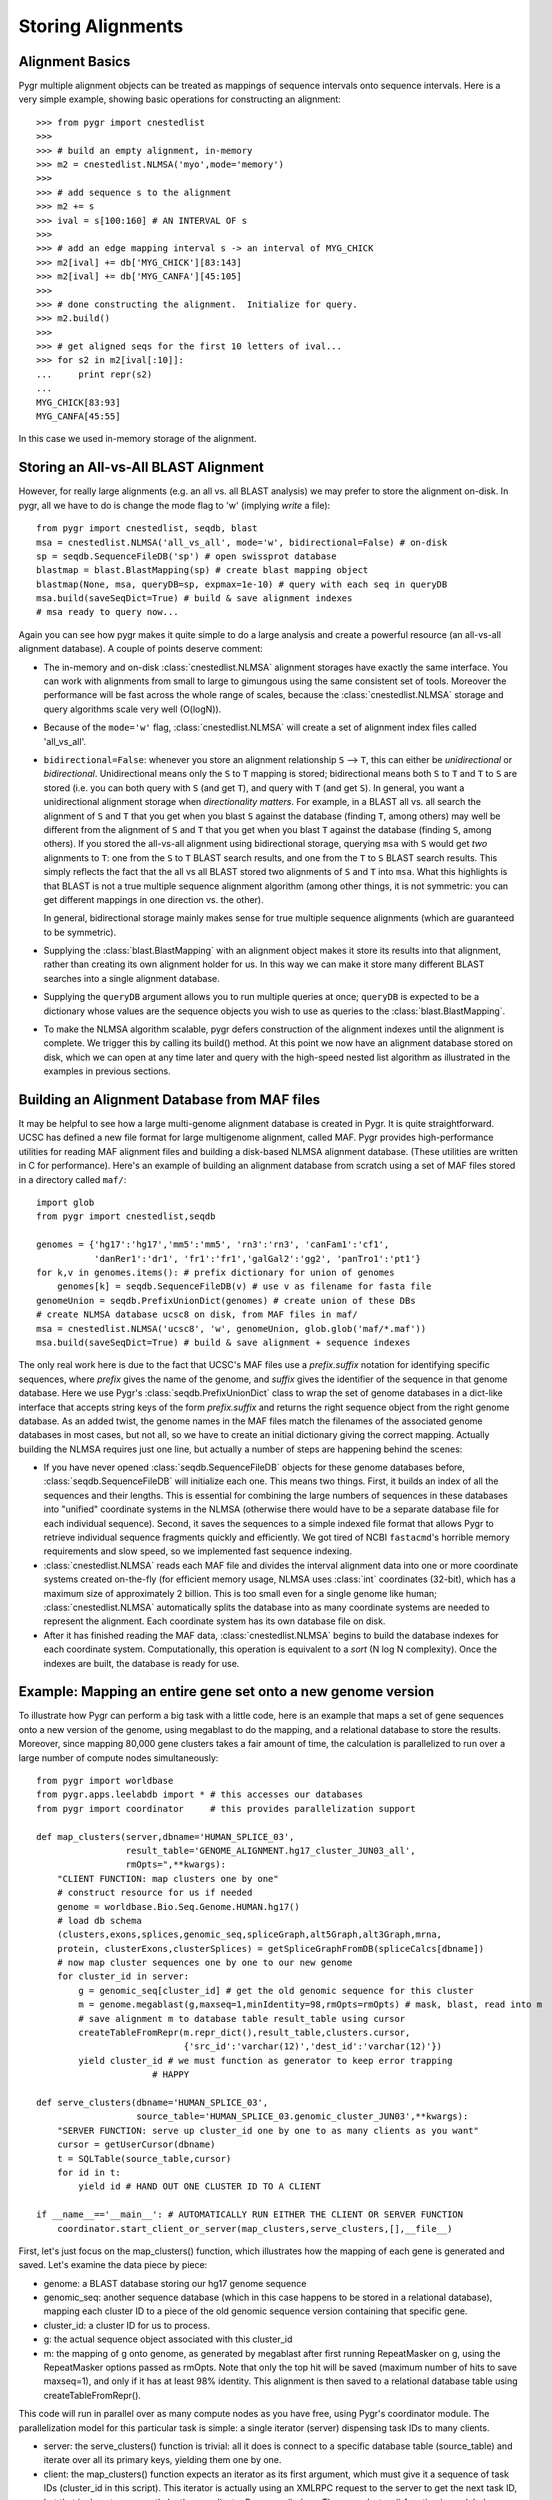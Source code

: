 Storing Alignments
------------------

Alignment Basics
^^^^^^^^^^^^^^^^

Pygr multiple alignment objects can be treated as mappings of sequence 
intervals onto sequence intervals.  Here is a very simple example, 
showing basic operations for constructing an alignment::

   >>> from pygr import cnestedlist
   >>>
   >>> # build an empty alignment, in-memory
   >>> m2 = cnestedlist.NLMSA('myo',mode='memory') 
   >>>
   >>> # add sequence s to the alignment
   >>> m2 += s 
   >>> ival = s[100:160] # AN INTERVAL OF s
   >>>
   >>> # add an edge mapping interval s -> an interval of MYG_CHICK
   >>> m2[ival] += db['MYG_CHICK'][83:143] 
   >>> m2[ival] += db['MYG_CANFA'][45:105] 
   >>>
   >>> # done constructing the alignment.  Initialize for query.
   >>> m2.build() 
   >>>
   >>> # get aligned seqs for the first 10 letters of ival...
   >>> for s2 in m2[ival[:10]]: 
   ...     print repr(s2)
   ...
   MYG_CHICK[83:93]
   MYG_CANFA[45:55]

In this case we used in-memory storage of the alignment.

Storing an All-vs-All BLAST Alignment
^^^^^^^^^^^^^^^^^^^^^^^^^^^^^^^^^^^^^
However, for really large
alignments (e.g. an all vs. all BLAST analysis) we may prefer to store the alignment
on-disk.  In pygr, all we have to do is change the mode flag to 'w' (implying *write*
a file)::

   from pygr import cnestedlist, seqdb, blast
   msa = cnestedlist.NLMSA('all_vs_all', mode='w', bidirectional=False) # on-disk
   sp = seqdb.SequenceFileDB('sp') # open swissprot database
   blastmap = blast.BlastMapping(sp) # create blast mapping object
   blastmap(None, msa, queryDB=sp, expmax=1e-10) # query with each seq in queryDB
   msa.build(saveSeqDict=True) # build & save alignment indexes
   # msa ready to query now...

Again you can see how pygr makes it quite simple to do a large analysis
and create a powerful resource (an all-vs-all alignment database).
A couple of points deserve comment:


  
* The in-memory and on-disk :class:`cnestedlist.NLMSA` alignment storages have exactly the same
  interface.  You can work with alignments from small to large to gimungous
  using the same consistent set of tools.  Moreover the performance will be
  fast across the whole range of scales, because the :class:`cnestedlist.NLMSA` storage and query
  algorithms scale very well (O(logN)).
  
* Because of the ``mode='w'`` flag, :class:`cnestedlist.NLMSA` will create a set of alignment
  index files called 'all_vs_all'.
  
* ``bidirectional=False``: whenever you store an alignment relationship
  ``S`` --> ``T``, this can either be *unidirectional* or *bidirectional*.
  Unidirectional means only the ``S`` to ``T`` mapping is stored; bidirectional means
  both ``S`` to ``T`` and ``T`` to ``S`` are stored (i.e. you can both query
  with ``S`` (and get ``T``), and query with ``T`` (and get ``S``).  In general, you want
  a unidirectional alignment storage when *directionality matters*.  For
  example, in a BLAST all vs. all search the alignment of ``S`` and ``T`` that you get
  when you blast ``S`` against the database (finding ``T``, among others) may well be
  different from the alignment of ``S`` and ``T`` that you get when you blast ``T`` against
  the database (finding ``S``, among others).  If you stored the all-vs-all alignment
  using bidirectional storage, querying ``msa`` with ``S`` would get *two* alignments
  to ``T``: one from the ``S`` to ``T`` BLAST search results, and one from the
  ``T`` to ``S`` BLAST search results.  This simply reflects the fact that
  the all vs all BLAST stored two alignments of ``S`` and ``T`` into ``msa``.
  What this highlights is that BLAST is not a true multiple sequence alignment
  algorithm (among other things, it is not symmetric: you can get different
  mappings in one direction vs. the other).
  
  In general, bidirectional storage
  mainly makes sense for true multiple sequence alignments (which are guaranteed
  to be symmetric).
  
* Supplying the :class:`blast.BlastMapping` with an alignment object makes it store
  its results into that alignment, rather than creating its own alignment holder
  for us.  In this way we can make it store many different BLAST searches into
  a single alignment database.

* Supplying the ``queryDB`` argument allows you to run multiple queries at
  once; ``queryDB`` is expected to be a dictionary whose values are the 
  sequence objects you wish to use as queries to the :class:`blast.BlastMapping`.
  
* To make the NLMSA algorithm scalable, pygr defers construction of the alignment
  indexes until the alignment is complete.  We trigger this by calling its build()
  method.  At this point we now have an alignment database stored on disk, which
  we can open at any time later and query with the high-speed nested list algorithm
  as illustrated in the examples in previous sections.
  



Building an Alignment Database from MAF files
^^^^^^^^^^^^^^^^^^^^^^^^^^^^^^^^^^^^^^^^^^^^^
It may be helpful to see how a large multi-genome alignment database
is created in Pygr.  It is quite straightforward.
UCSC has defined a new file format for large multigenome alignment,
called MAF.  Pygr provides high-performance utilities for reading
MAF alignment files and building a disk-based NLMSA alignment database.
(These utilities are written in C for performance).  Here's an
example of building an alignment database from scratch using a
set of MAF files stored in a directory called ``maf/``::

   import glob
   from pygr import cnestedlist,seqdb

   genomes = {'hg17':'hg17','mm5':'mm5', 'rn3':'rn3', 'canFam1':'cf1',
              'danRer1':'dr1', 'fr1':'fr1','galGal2':'gg2', 'panTro1':'pt1'}
   for k,v in genomes.items(): # prefix dictionary for union of genomes
       genomes[k] = seqdb.SequenceFileDB(v) # use v as filename for fasta file
   genomeUnion = seqdb.PrefixUnionDict(genomes) # create union of these DBs
   # create NLMSA database ucsc8 on disk, from MAF files in maf/
   msa = cnestedlist.NLMSA('ucsc8', 'w', genomeUnion, glob.glob('maf/*.maf'))
   msa.build(saveSeqDict=True) # build & save alignment + sequence indexes


The only real work here is due to the fact that UCSC's MAF files
use a *prefix.suffix* notation for identifying specific sequences,
where *prefix* gives the name of the genome, and *suffix*
gives the identifier of the sequence in that genome database.
Here we use Pygr's :class:`seqdb.PrefixUnionDict` class to wrap the
set of genome databases in a dict-like interface that accepts
string keys of the form *prefix.suffix* and returns the
right sequence object from the right genome database.  As an
added twist, the genome names in the MAF files match the
filenames of the associated genome databases in most cases, but
not all, so we have to create an initial dictionary giving the
correct mapping.  Actually building the NLMSA requires just one
line, but actually a number of steps are happening behind the
scenes:

* If you have never opened :class:`seqdb.SequenceFileDB` objects for these genome
  databases before, :class:`seqdb.SequenceFileDB` will initialize each one.  This means
  two things.  First, it builds an index of all the sequences and their
  lengths.  This is essential for combining the
  large numbers of sequences in these databases into
  "unified" coordinate systems in the NLMSA (otherwise there would
  have to be a separate database file for each individual sequence).
  Second, it saves the sequences to a simple indexed file format that
  allows Pygr to retrieve individual sequence fragments quickly and
  efficiently.  We got tired of NCBI ``fastacmd``'s horrible
  memory requirements and slow speed, so we implemented fast sequence
  indexing.
  
* :class:`cnestedlist.NLMSA` reads each MAF file and divides the interval
  alignment data into one or more coordinate systems created
  on-the-fly (for efficient memory usage, NLMSA uses :class:`int`
  coordinates (32-bit), which has a maximum size of approximately
  2 billion.  This is too small even for a single genome like human;
  :class:`cnestedlist.NLMSA` automatically splits the database into as many
  coordinate systems are needed to represent the alignment.
  Each coordinate system has its own database file on disk.
  
* After it has finished reading the MAF data, :class:`cnestedlist.NLMSA`
  begins to build the database indexes for each coordinate
  system.  Computationally, this operation is equivalent to
  a *sort* (N log N complexity).  Once the indexes are built, the database is
  ready for use.


Example: Mapping an entire gene set onto a new genome version
^^^^^^^^^^^^^^^^^^^^^^^^^^^^^^^^^^^^^^^^^^^^^^^^^^^^^^^^^^^^^
To illustrate how Pygr can perform a big task with a little code, here is an example that maps a set of gene sequences onto a new version of the genome, using megablast to do the mapping, and a relational database to store the results.  Moreover, since mapping 80,000 gene clusters takes a fair amount of time, the calculation is parallelized to run over a large number of compute nodes simultaneously::

   from pygr import worldbase
   from pygr.apps.leelabdb import * # this accesses our databases
   from pygr import coordinator     # this provides parallelization support

   def map_clusters(server,dbname='HUMAN_SPLICE_03',
                    result_table='GENOME_ALIGNMENT.hg17_cluster_JUN03_all',
                    rmOpts=",**kwargs):
       "CLIENT FUNCTION: map clusters one by one"
       # construct resource for us if needed
       genome = worldbase.Bio.Seq.Genome.HUMAN.hg17()
       # load db schema
       (clusters,exons,splices,genomic_seq,spliceGraph,alt5Graph,alt3Graph,mrna,
       protein, clusterExons,clusterSplices) = getSpliceGraphFromDB(spliceCalcs[dbname])
       # now map cluster sequences one by one to our new genome
       for cluster_id in server:
           g = genomic_seq[cluster_id] # get the old genomic sequence for this cluster
           m = genome.megablast(g,maxseq=1,minIdentity=98,rmOpts=rmOpts) # mask, blast, read into m
           # save alignment m to database table result_table using cursor
           createTableFromRepr(m.repr_dict(),result_table,clusters.cursor,
                               {'src_id':'varchar(12)','dest_id':'varchar(12)'})
           yield cluster_id # we must function as generator to keep error trapping
   		         # HAPPY

   def serve_clusters(dbname='HUMAN_SPLICE_03',
                      source_table='HUMAN_SPLICE_03.genomic_cluster_JUN03',**kwargs):
       "SERVER FUNCTION: serve up cluster_id one by one to as many clients as you want"
       cursor = getUserCursor(dbname)
       t = SQLTable(source_table,cursor)
       for id in t:
           yield id # HAND OUT ONE CLUSTER ID TO A CLIENT

   if __name__=='__main__': # AUTOMATICALLY RUN EITHER THE CLIENT OR SERVER FUNCTION
       coordinator.start_client_or_server(map_clusters,serve_clusters,[],__file__)


First, let's just focus on the map_clusters() function, which illustrates how the mapping of each gene is generated and saved.  Let's examine the data piece by piece:

  
* genome: a BLAST database storing our hg17 genome sequence
  
* genomic_seq: another sequence database (which in this case happens to be stored in a relational database), mapping each cluster ID to a piece of the old genomic sequence version containing that specific gene.
  
* cluster_id: a cluster ID for us to process.
  
* g: the actual sequence object associated with this cluster_id
  
* m: the mapping of g onto genome, as generated by megablast after first running RepeatMasker on g, using the RepeatMasker options passed as rmOpts.  Note that only the top hit will be saved (maximum number of hits to save maxseq=1), and only if it has at least 98\% identity.  This alignment is then saved to a relational database table using createTableFromRepr().
  

This code will run in parallel over as many compute nodes as you have free, using Pygr's coordinator module.  The parallelization model for this particular task is simple: a single iterator (server) dispensing task IDs to many clients.


  
* server: the serve_clusters() function is trivial: all it does is connect to a specific database table (source_table) and iterate over all its primary keys, yielding them one by one.
  
* client: the map_clusters() function expects an iterator as its first argument, which must give it a sequence of task IDs (cluster_id in this script).  This iterator is actually using an XMLRPC request to the server to get the next task ID, but that is done transparently by the coordinator.Processor() class.  The map_clusters() function is modeled as a generator: that is, it first does some initial setup (loading the database schema for example), then it runs its actual task loop, yielding each completed task ID. This enables coordinator.Processor to run map_clusters() within an error-trapping try: except: clause that catches and reports all errors to the central coordinator.Coordinator instance, and also to implement some intelligent error handling policies (like robustly preventing rare individual errors from causing an entire Processor() to crash, but detecting when consistent patterns of errors occur on a particular Processor, and automatically shutting down that Processor.
  
* start_client_or_server(): this line automatically starts up the correct function (depending on whether this process is running as client or server).  To make a long story short, all you have to do is run the script once (as a server), and it will automatically start clients for you on free compute nodes (using ssh-agent), with reasonable load-balancing and queuing policies.  For details, see the coordinator module docs.


